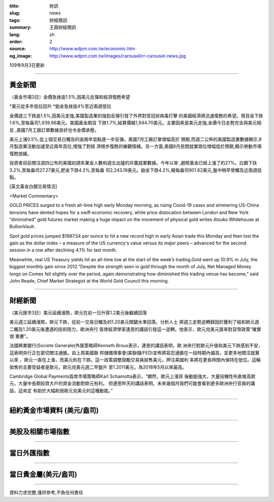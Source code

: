 :title: 財訊
:slug: news
:tags: 財經簡訊
:summary: 王鼎財經簡訊
:lang: zh
:order: 2
:source: http://www.wdpm.com.tw/economic.htm
:og_image: http://www.wdpm.com.tw/images/carousel/rr-carousel-news.jpg

109年9月3日更新

----

黃金新聞
++++++++

〔黃金市場3日〕金價急挫逾1.5%,因美元反彈和經濟復甦希望

*美元從多年低拉回升
*鉑金急挫逾4%至近兩週低拉

金價週三下跌逾1.5%,因美元走強,美國製造業的強勁反彈引發了外界對受冠狀病毒打擊
的美國經濟將迅速復甦的希望。現貨金下跌1.6%,至每盎司1,939.66美元。美國黃金期貨
下跌1.7%,結算價報1,944.70美元。主要因素是美元走強,金價今日走勢完全與美元相反
,美國7月工廠訂單數據良好也令金價承壓。

美元上漲0.5%,從上個交易日觸及的逾兩年低點進一步反彈。美國7月工廠訂單增幅高於
預期,而週二公佈的美國製造業數據顯示,8月製造業活動加速至近兩年高位,增強了對經
濟穩步復甦的樂觀情緒。另一方面,美國8月民間就業崗位增幅低於預期,顯示勞動市場
復甦放緩。

投資者目前關注週四公布的美國初請失業金人數和週五出爐的非農就業數據。今年以來
,避險黃金已經上漲了約27%。白銀下趺3.2%,至每盎司27.27美元,鈀金下跌4.2%,至每盎
司2,243.19美元。鉑金下跌4.2%,報每盎司901.62美元,盤中稍早曾觸及近兩週低點。












[英文黃金白銀交易情況]

<Market Commentary>

GOLD PRICES surged to a fresh all-time high early Monday morning, as 
rising Covid-19 cases and simmering US-China tensions have dented hopes 
for a swift economic recovery, while price dislocation between London and 
New York “diminished” gold futures market making a huge impact on the 
movement of physical gold writes Atsuko Whitehouse at BullionVault.
 
Spot gold prices jumped $1987.54 per ounce to hit a new record high in 
early Asian trade this Monday and then lost the gain as the dollar 
index – a measure of the US currency's value versus its major 
peers – advanced for the second session in a row after declining 4.1% 
for last month.
 
Meanwhile, real US Treasury yields hit an all-time low at the start of 
the week’s trading.Gold went up 10.9% in July, the biggest monthly gain 
since 2012.“Despite the strength seen in gold through the month of July, 
Net Managed Money longs on Comex fell slightly over the period, again 
demonstrating how diminished this trading venue has become,” said John 
Reade, Chief Market Strategist at the World Gold Council this morning.

----

財經新聞
++++++++

〔美元匯市3日〕美元延續漲勢，歐元在前一日升穿1.2美元後繼續回落

美元週三延續漲勢，歐元下跌，從前一交易日觸及的1.20美元關鍵水準回落。分析人士
將週三走勢逆轉歸因於獲利了結和歐元週二觸及1.20美元後遭遇的技術阻力，歐洲央行
首席經濟學家連恩的講話引發這一逆轉。他表示，歐元兌美元匯率對貨幣政策“確實很
重要”。

法國興業銀行(Societe Generale)外匯策略師Kenneth Broux表示，連恩的講話表明，歐
洲央行對歐元升值和美元下跌感到不安，這表明央行正在密切關注通脹。自上周美國聯
邦儲備理事會(美聯儲/FED)宣佈將容忍通脹在一段時期內偏高，並更多地關注就業以來
，歐元一直在上漲，而美元則在下跌。這一政策調整鼓勵交易員拋售美元，押注美國利
率將在更長時間內保持在低位。這輪拋售的主要受益者是歐元，歐元兌美元週二早盤升
至1.2011美元，為2018年5月以來最高。

Cambridge Global Payments首席市場策略師Karl Schamotta表示，“顯然，歐元上漲背
後動能強大，大量投機性布倉推高歐元，大量中長期投資大戶的資金流動對歐元有利。
但連恩昨天的講話表明，未來幾個月我們可能會看到更多歐洲央行官員的講話，這肯定
有助於大幅削弱歐元兌美元的這種動能。”











----

紐約黃金市場資料 (美元/盎司)
++++++++++++++++++++++++++++

.. raw:: html

  <A HREF="http://www.kitco.com/connecting.html">
  <IMG SRC="http://www.kitconet.com/images/quotes_4b2.gif" BORDER="0" ALT="[Most Recent Quotes from www.kitco.com]">
  </A>

----

美股及相關市場指數
++++++++++++++++++

.. raw:: html

  <!-- TradingView Widget BEGIN -->
  <div class="tradingview-widget-container">
    <div class="tradingview-widget-container__widget"></div>
    <div class="tradingview-widget-copyright"><a href="https://tw.tradingview.com/markets/indices/" rel="noopener" target="_blank"><span class="blue-text">指數行情</span></a>由TradingView提供</div>
    <script type="text/javascript" src="https://s3.tradingview.com/external-embedding/embed-widget-market-quotes.js" async>
    {
    "title": "指數",
    "width": 770,
    "height": 450,
    "locale": "zh_TW",
    "symbolsGroups": [
      {
        "name": "美國和加拿大",
        "symbols": [
          {
            "name": "FOREXCOM:SPXUSD",
            "displayName": "標準普爾500"
          },
          {
            "name": "FOREXCOM:NSXUSD",
            "displayName": "納斯達克100指數"
          },
          {
            "name": "CME_MINI:ES1!",
            "displayName": "E-迷你 標普指數期貨"
          },
          {
            "name": "INDEX:DXY",
            "displayName": "美元指數"
          },
          {
            "name": "FOREXCOM:DJI",
            "displayName": "道瓊斯 30"
          }
        ]
      },
      {
        "name": "歐洲",
        "symbols": [
          {
            "name": "INDEX:SX5E",
            "displayName": "歐元藍籌50"
          },
          {
            "name": "FOREXCOM:UKXGBP",
            "displayName": "富時100"
          },
          {
            "name": "INDEX:DEU30",
            "displayName": "德國DAX指數"
          },
          {
            "name": "INDEX:CAC40",
            "displayName": "法國 CAC 40 指數"
          },
          {
            "name": "INDEX:SMI"
          }
        ]
      },
      {
        "name": "亞太",
        "symbols": [
          {
            "name": "INDEX:NKY",
            "displayName": "日經225"
          },
          {
            "name": "INDEX:HSI",
            "displayName": "恆生"
          },
          {
            "name": "BSE:SENSEX",
            "displayName": "印度孟買指數"
          },
          {
            "name": "BSE:BSE500"
          },
          {
            "name": "INDEX:KSIC",
            "displayName": "韓國Kospi綜合指數"
          }
        ]
      }
    ],
    "colorTheme": "light"
  }
    </script>
  </div>
  <!-- TradingView Widget END -->

----

當日外匯指數
++++++++++++

.. raw:: html

  <!-- TradingView Widget BEGIN -->
  <div class="tradingview-widget-container">
    <div class="tradingview-widget-container__widget"></div>
    <div class="tradingview-widget-copyright"><a href="https://tw.tradingview.com/markets/currencies/forex-cross-rates/" rel="noopener" target="_blank"><span class="blue-text">外匯匯率</span></a>由TradingView提供</div>
    <script type="text/javascript" src="https://s3.tradingview.com/external-embedding/embed-widget-forex-cross-rates.js" async>
    {
    "width": "100%",
    "height": "100%",
    "currencies": [
      "EUR",
      "USD",
      "JPY",
      "GBP",
      "CNY",
      "TWD"
    ],
    "isTransparent": false,
    "colorTheme": "light",
    "locale": "zh_TW"
  }
    </script>
  </div>
  <!-- TradingView Widget END -->

----

當日貴金屬(美元/盎司)
+++++++++++++++++++++

.. raw:: html 

  <A HREF="http://www.kitco.com/connecting.html">
  <IMG SRC="http://www.kitconet.com/images/quotes_7a.gif" BORDER="0" ALT="[Most Recent Quotes from www.kitco.com]">
  </A>

----

資料力求完整,僅供參考,不負任何責任
